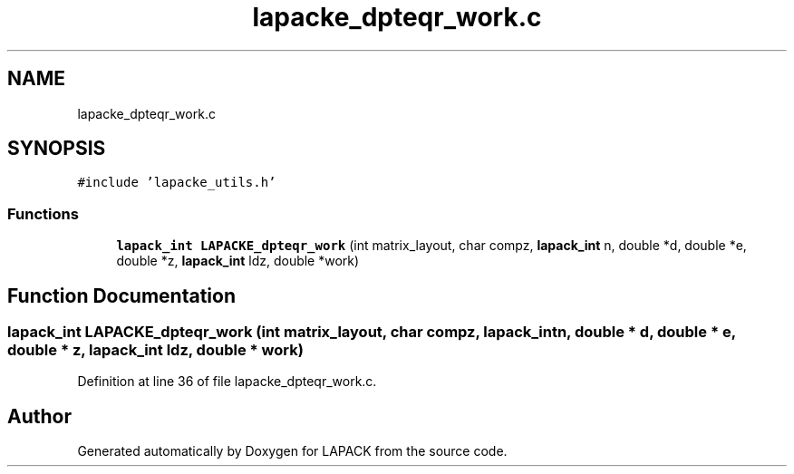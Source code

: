 .TH "lapacke_dpteqr_work.c" 3 "Tue Nov 14 2017" "Version 3.8.0" "LAPACK" \" -*- nroff -*-
.ad l
.nh
.SH NAME
lapacke_dpteqr_work.c
.SH SYNOPSIS
.br
.PP
\fC#include 'lapacke_utils\&.h'\fP
.br

.SS "Functions"

.in +1c
.ti -1c
.RI "\fBlapack_int\fP \fBLAPACKE_dpteqr_work\fP (int matrix_layout, char compz, \fBlapack_int\fP n, double *d, double *e, double *z, \fBlapack_int\fP ldz, double *work)"
.br
.in -1c
.SH "Function Documentation"
.PP 
.SS "\fBlapack_int\fP LAPACKE_dpteqr_work (int matrix_layout, char compz, \fBlapack_int\fP n, double * d, double * e, double * z, \fBlapack_int\fP ldz, double * work)"

.PP
Definition at line 36 of file lapacke_dpteqr_work\&.c\&.
.SH "Author"
.PP 
Generated automatically by Doxygen for LAPACK from the source code\&.
